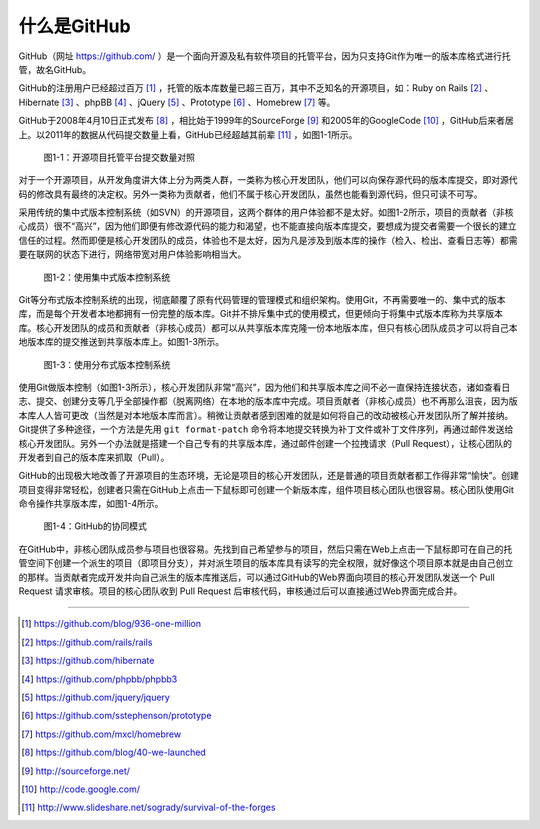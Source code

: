 什么是GitHub
================

GitHub（网址 https://github.com/ ）是一个面向开源及私有软件项目的托管平台，因为只支持Git作为唯一的版本库格式进行托管，故名GitHub。

GitHub的注册用户已经超过百万 [#]_ ，托管的版本库数量已超三百万，其中不乏知名的开源项目，如：Ruby on Rails [#]_ 、Hibernate [#]_ 、phpBB [#]_ 、jQuery [#]_ 、Prototype [#]_ 、Homebrew [#]_ 等。

GitHub于2008年4月10日正式发布 [#]_ ，相比始于1999年的SourceForge [#]_ 和2005年的GoogleCode [#]_ ，GitHub后来者居上。以2011年的数据从代码提交数量上看，GitHub已经超越其前辈 [#]_ ，如图1-1所示。

.. figure:: /images/explore-github/survival-of-the-forges.png
   :scale: 100

   图1-1：开源项目托管平台提交数量对照

对于一个开源项目，从开发角度讲大体上分为两类人群，一类称为核心开发团队，他们可以向保存源代码的版本库提交，即对源代码的修改具有最终的决定权。另外一类称为贡献者，他们不属于核心开发团队，虽然也能看到源代码，但只可读不可写。

采用传统的集中式版本控制系统（如SVN）的开源项目，这两个群体的用户体验都不是太好。如图1-2所示，项目的贡献者（非核心成员）很不“高兴”，因为他们即便有修改源代码的能力和渴望，也不能直接向版本库提交，要想成为提交者需要一个很长的建立信任的过程。然而即便是核心开发团队的成员，体验也不是太好，因为凡是涉及到版本库的操作（检入、检出、查看日志等）都需要在联网的状态下进行，网络带宽对用户体验影响相当大。

.. figure:: /images/explore-github/cvcs-model.png
   :scale: 100

   图1-2：使用集中式版本控制系统

Git等分布式版本控制系统的出现，彻底颠覆了原有代码管理的管理模式和组织架构。使用Git，不再需要唯一的、集中式的版本库，而是每个开发者本地都拥有一份完整的版本库。Git并不排斥集中式的使用模式，但更倾向于将集中式版本库称为共享版本库。核心开发团队的成员和贡献者（非核心成员）都可以从共享版本库克隆一份本地版本库，但只有核心团队成员才可以将自己本地版本库的提交推送到共享版本库上。如图1-3所示。

.. figure:: /images/explore-github/dvcs-model.png
   :scale: 100

   图1-3：使用分布式版本控制系统

使用Git做版本控制（如图1-3所示），核心开发团队非常“高兴”，因为他们和共享版本库之间不必一直保持连接状态，诸如查看日志、提交、创建分支等几乎全部操作都（脱离网络）在本地的版本库中完成。项目贡献者（非核心成员）也不再那么沮丧，因为版本库人人皆可更改（当然是对本地版本库而言）。稍微让贡献者感到困难的就是如何将自己的改动被核心开发团队所了解并接纳。Git提供了多种途径，一个方法是先用 ``git format-patch`` 命令将本地提交转换为补丁文件或补丁文件序列，再通过邮件发送给核心开发团队。另外一个办法就是搭建一个自己专有的共享版本库，通过邮件创建一个拉拽请求（Pull Request），让核心团队的开发者到自己的版本库来抓取（Pull）。

GitHub的出现极大地改善了开源项目的生态环境，无论是项目的核心开发团队，还是普通的项目贡献者都工作得非常“愉快”。创建项目变得非常轻松，创建者只需在GitHub上点击一下鼠标即可创建一个新版本库，组件项目核心团队也很容易。核心团队使用Git命令操作共享版本库，如图1-4所示。

.. figure:: /images/explore-github/github-model.png
   :scale: 100

   图1-4：GitHub的协同模式

在GitHub中，非核心团队成员参与项目也很容易。先找到自己希望参与的项目，然后只需在Web上点击一下鼠标即可在自己的托管空间下创建一个派生的项目（即项目分支），并对派生项目的版本库具有读写的完全权限，就好像这个项目原本就是由自己创立的那样。当贡献者完成开发并向自己派生的版本库推送后，可以通过GitHub的Web界面向项目的核心开发团队发送一个 Pull Request 请求审核。项目的核心团队收到 Pull Request 后审核代码，审核通过后可以直接通过Web界面完成合并。

----

.. [#] https://github.com/blog/936-one-million
.. [#] https://github.com/rails/rails
.. [#] https://github.com/hibernate
.. [#] https://github.com/phpbb/phpbb3
.. [#] https://github.com/jquery/jquery
.. [#] https://github.com/sstephenson/prototype
.. [#] https://github.com/mxcl/homebrew
.. [#] https://github.com/blog/40-we-launched
.. [#] http://sourceforge.net/
.. [#] http://code.google.com/
.. [#] http://www.slideshare.net/sogrady/survival-of-the-forges
